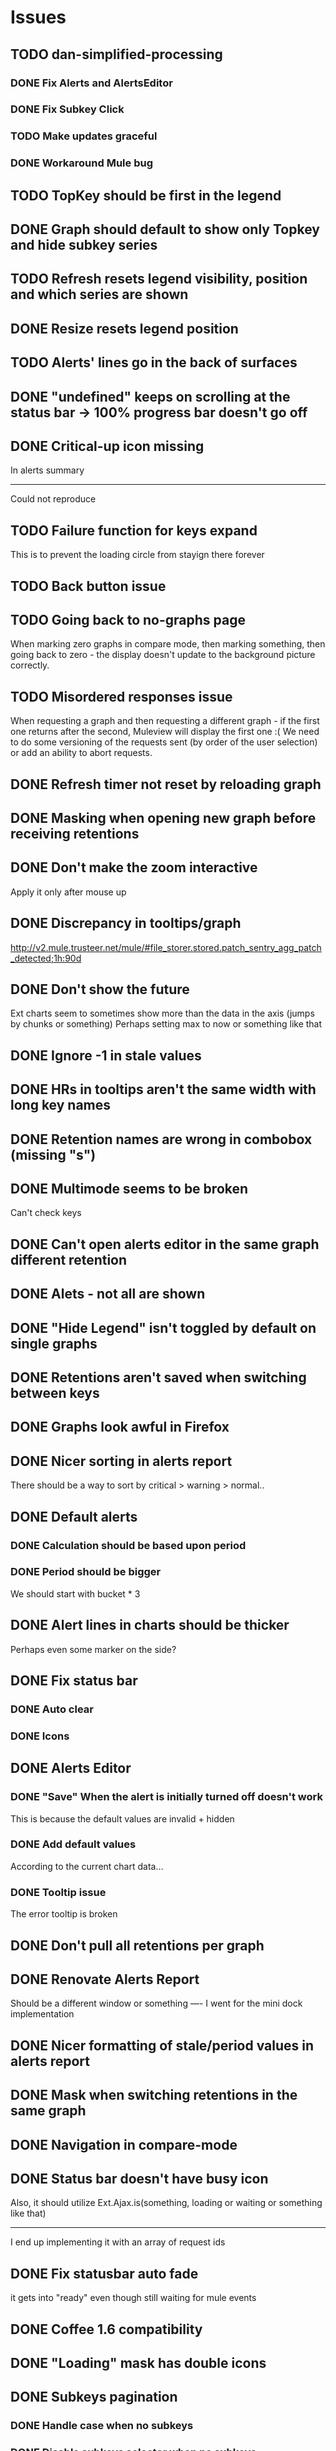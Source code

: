 * Issues
** TODO dan-simplified-processing
*** DONE Fix Alerts and AlertsEditor
*** DONE Fix Subkey Click
*** TODO Make updates graceful
*** DONE Workaround Mule bug
** TODO TopKey should be first in the legend
** DONE Graph should default to show only Topkey and hide subkey series
** TODO Refresh resets legend visibility, position and which series are shown
** DONE Resize resets legend position
** TODO Alerts' lines go in the back of surfaces
** DONE "undefined" keeps on scrolling at the status bar -> 100% progress bar doesn't go off
** DONE Critical-up icon missing
   In alerts summary
   ------
   Could not reproduce
** TODO Failure function for keys expand
   This is to prevent the loading circle from stayign there forever
** TODO Back button issue
** TODO Going back to no-graphs page
   When marking zero graphs in compare mode, then marking something, then going back to zero - the display doesn't update to the background picture correctly.
** TODO Misordered responses issue
   When requesting a graph  and then requesting a different graph - if the first one returns after the second, Muleview will display the first one :(
   We need to do some versioning of the requests sent (by order of the user selection) or add an ability to abort requests.
** DONE Refresh timer not reset by reloading graph
** DONE Masking when opening new graph before receiving retentions
** DONE Don't make the zoom interactive
   Apply it only after mouse up
** DONE Discrepancy in tooltips/graph
   http://v2.mule.trusteer.net/mule/#file_storer.stored.patch_sentry_agg_patch_detected;1h:90d
** DONE Don't show the future
   Ext charts seem to sometimes show more than the data in the axis (jumps by chunks or something)
   Perhaps setting max to now or something like that
** DONE Ignore -1 in stale values
** DONE HRs in tooltips aren't the same width with long key names
** DONE Retention names are wrong in combobox (missing "s")
** DONE Multimode seems to be broken
   Can't check keys
** DONE Can't open alerts editor in the same graph different retention
** DONE Alets - not all are shown
** DONE "Hide Legend" isn't toggled by default on single graphs
** DONE Retentions aren't saved when switching between keys
** DONE Graphs look awful in Firefox
** DONE Nicer sorting in alerts report
   There should be a way to sort by critical > warning > normal..
** DONE Default alerts
*** DONE Calculation should be based upon period
*** DONE Period should be bigger
    We should start with bucket * 3
** DONE Alert lines in charts should be thicker
   Perhaps even some marker on the side?
** DONE Fix status bar
*** DONE Auto clear
*** DONE Icons
** DONE Alerts Editor
*** DONE "Save" When the alert is initially turned off doesn't work
    This is because the default values are invalid + hidden
*** DONE Add default values
    According to the current chart data...
*** DONE Tooltip issue
    The error tooltip is broken
** DONE Don't pull all retentions per graph
** DONE Renovate Alerts Report
   Should be a different window or something
   ----
   I went for the mini dock implementation
** DONE Nicer formatting of stale/period values in alerts report
** DONE Mask when switching retentions in the same graph
** DONE Navigation in compare-mode
** DONE Status bar doesn't have busy icon
   Also, it should utilize Ext.Ajax.is(something, loading or waiting or something like that)
   ---------------------
   I end up implementing it with an array of request ids
** DONE Fix statusbar auto fade
it gets into "ready" even though still waiting for mule events
** DONE Coffee 1.6 compatibility
** DONE "Loading" mask has double icons
** DONE Subkeys pagination
*** DONE Handle case when no subkeys
*** DONE Disable subkeys selector when no subkeys
** DONE prettier combobox in chart viewer
** DONE AlertsEditor not complete
** DONE The tool tip over the stack graph shows the % sign with no value
** DONE Times should be shown in UTC

* Features:
** TODO Graph auto-refresh should be visible to the user
   Also, it would be nice to have it configurable or at least togglable
** TODO Add indication to stale graphs
   We should somehow mark graphs that weren't updated for more than twice their period (bucket size)
** TODO Scrollbar Zoom?
   Shouldn't be _that_ hard to implemenet
** TODO Optional / Automatic Log scale?
** TODO Add combo box to MuleTimeField
   Instead of using the regex, have a combo with ["Seconds", "Minutes", ...]
** TODO Better distinguish main key tooltip and subkey tooltip (and alerts, too?)
** TODO Add error handling to request functions
** TODO Maximize/restore button
** TODO Editable Settings
   There should be a way to edit the settings, perhaps even persist to the browser and/or import/export settings files
** TODO Nicer about box?
   perhaps, god forbig, an image or something?
** TODO Support for timestamp labels - Waiting for Mule API
   Probably can't implement in Ext Chart :(
** TODO Something cooler with tooltips?
** TODO Theme
*** DONE Favicon
*** DONE Areas color pallete
*** DONE Nicer Mule Background
"The mule picture should at least have the full "l" letter. I think it looks more like a bull than a mule so maybe adding another ear or a face will work."

*** TODO Different color for topKey and areas
*** DONE Less ugly keysTree icons
    I simply removed them.
** DONE Move axis to outside of chart
** DONE Enable closing the legend without changing which graphs(subkeys) are displayed
   The legend is used to hide/show the different series in the graph but the users want to both hide some of them and close the legend
** DONE The name of the currently showed graph should be very visible, including the current retention
   Suggested location is the graph's top-center as background (Its ok if some of it is hidden by graph series)
** DONE Have a close button on the legend itself
** DONE Unify two parts of the (mouseover) status
** DONE Easy way to show only main key (hide all subkeys)
** DONE Pointer cursor for clickable areas
** DONE Color alert fieldLabels
** DONE Fix Tooltip Errors somehow
** DONE Lexicographic order of keys
** DONE Add value field to main key tooltip
** DONE Remove "GMT" from tooltip timestamp
** DONE Implement "Average Alerts" instead of meaningless alert lines in charts
** DONE Add automatic retries for requests
** DONE Implement children
   In the keys tree - show + sign next to keys which are known to have subkeys.
** DONE Loading mask when loading keys
** DONE Url Navigation:
*** DONE Fix history-landing keys Tree
When entering Muleview with a graph url, the keys-tree doesn't update nicely.p
It should immediately show the full path of the key, and then subsequently load the full tree up to the root
** DONE Color pallete
** DONE Dymamic Tree improvements:
*** DONE Show loading mask in node itself
** DONE The x-axis contains full time stamps which can be too much for the eye. What about showing the day only when they change?
I hope this fix is suitable (Not trivial to check).
** DONE We should add some branding to the status bar. Maybe the project name and a link to github?
** DONE Alert dashboard - a summary of the alert statuses. Navigating to the faulty graphs would be great.
** DONE When presenting single graphs (i.e. not stacked) the lines should be thicker.
** DONE Add an option to reset the zoom factor
** DONE Toggle Legend
** DONE Mule/Hinny picture
** DONE Something nicer with the status bar
   Added alert status
   Can always add more events to reportin the sb...
** DONE Redesign display
 - [X] Only relevant small graphs
 - [X] Make small graphs clickable
** DONE Url navigation
** DONE Nicer title(s)
** DONE Status Bar
** DONE Refresh interval
** DONE Click to zoom graphs
** DONE Refresh button
** DONE Improve progress bar
 - [X] Overlay only on main panel
** DONE Shorter key names in legend
** DONE Alerts:
*** DONE Display lines on graphs
 - [X] Show lines
 - [X] Design lines
 - [X] Get rid of legend line markers
*** DONE Enable configuration
 - [X] Save
 - [X] Read
 - [X] Stale/Period:
   - [X] Save
   - [X] Read
   - [X] Special controller / Validations
*** DONE Enable removing alerts
*** DONE Do not show fields when not alerts
aka "Add alerts" button
*** DONE Nicer tips
*** DONE Load alerts with graph
* Optimizations:
** DONE Welcome, Rickshaw
  ** Legend can be toggled via HTML, no need to re-render  graph
** TODO Bulk process stuff
   So that the UI won't freeze.
** TODO Try to implement onhashchange event myself
   This is related to histoy controller
** DONE Dynamic tree
** DONE Utilize numchilds
** DONE Don't pull all graph data, only relevant retention
** DONE Generate big chart only on demand
** DONE Upgrade to Extjs 4.2
* Misc:
** DONE Fix rare tootip "surface" error davar
   Solved by migrating to Rickshaw
** DONE Check data correctness
   --------
   Seems legit AFAIK
** DONE Support for more than 2-3 retentions?
** DONE Refactor / naming, "Graph" object
 - Graph object will contain references to 2 charts + alerts
 - Distinguish "chart", "graph" and "retention"
 ---------
 Close enough
** DONE Get rid of Muleview.Events
in favor of this.application.whatever
** Ideas:
*** Experiment with union-graph
One graph to rule them all ( all retentions )
*** PASS - Experiment with single graph component
the single graph component is a panel containing a chart and can have two viewing mode - big and light
Think i'll pass this one
*** PASS - Experiment with docked buttons instead of a tab bar
*** Experiment with tree-grid
Instead of having regular tree + tabs, use tree-grid, which will hold 3 (?) buttons for each node, button per graph/retention
PASS - since I eventually implemented compare mode.
*** Color tree keys according to what they appear in the legend
*** PASS - Use Google charts instead of Extjs
    It looks nicer
    I used Rickshaw instead
*** Slideshow
Add an option to save and manage a list of graphs and when played, switch between them with an interval
Now even easier in compare-mode checkboxes
*** Split Screen
Add an option to see 4 or 9 graphs at the same time
Now even easier in compare-mode checkboxes
